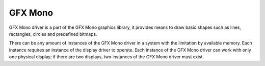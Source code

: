 GFX Mono
========

GFX Mono driver is a part of the GFX Mono graphics library, it provides means to draw basic shapes such as lines,
rectangles, circles and predefined bitmaps.

There can be any amount of instances of the GFX Mono driver in a system with the limitation by available memory.
Each instance requires an instance of the display driver to operate. Each instance of the GFX Mono driver can work with
only one physical display; if there are two displays, two instances of the GFX Mono driver must exist.
